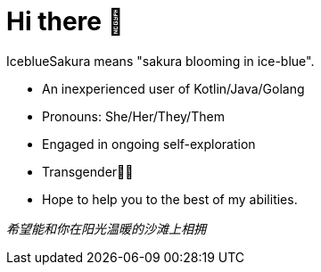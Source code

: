 = Hi there 👋
:hide-uri-scheme:

IceblueSakura means "sakura blooming in ice-blue".

* An inexperienced user of Kotlin/Java/Golang
* Pronouns: She/Her/They/Them
* Engaged in ongoing self-exploration
* Transgender🏳️‍⚧️
* Hope to help you to the best of my abilities. 

__希望能和你在阳光温暖的沙滩上相拥__
